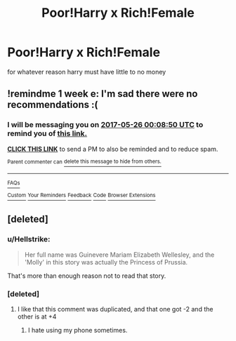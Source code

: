 #+TITLE: Poor!Harry x Rich!Female

* Poor!Harry x Rich!Female
:PROPERTIES:
:Score: 14
:DateUnix: 1495122706.0
:DateShort: 2017-May-18
:FlairText: Request
:END:
for whatever reason harry must have little to no money


** !remindme 1 week e: I'm sad there were no recommendations :(
:PROPERTIES:
:Author: schumi23
:Score: 2
:DateUnix: 1495152515.0
:DateShort: 2017-May-19
:END:

*** I will be messaging you on [[http://www.wolframalpha.com/input/?i=2017-05-26%2000:08:50%20UTC%20To%20Local%20Time][*2017-05-26 00:08:50 UTC*]] to remind you of [[https://www.reddit.com/r/HPfanfiction/comments/6bx1of/poorharry_x_richfemale/dhqvw9l][*this link.*]]

[[http://np.reddit.com/message/compose/?to=RemindMeBot&subject=Reminder&message=%5Bhttps://www.reddit.com/r/HPfanfiction/comments/6bx1of/poorharry_x_richfemale/dhqvw9l%5D%0A%0ARemindMe!%20%201%20week][*CLICK THIS LINK*]] to send a PM to also be reminded and to reduce spam.

^{Parent commenter can} [[http://np.reddit.com/message/compose/?to=RemindMeBot&subject=Delete%20Comment&message=Delete!%20dhqvwtj][^{delete this message to hide from others.}]]

--------------

[[http://np.reddit.com/r/RemindMeBot/comments/24duzp/remindmebot_info/][^{FAQs}]]

[[http://np.reddit.com/message/compose/?to=RemindMeBot&subject=Reminder&message=%5BLINK%20INSIDE%20SQUARE%20BRACKETS%20else%20default%20to%20FAQs%5D%0A%0ANOTE:%20Don't%20forget%20to%20add%20the%20time%20options%20after%20the%20command.%0A%0ARemindMe!][^{Custom}]]
[[http://np.reddit.com/message/compose/?to=RemindMeBot&subject=List%20Of%20Reminders&message=MyReminders!][^{Your Reminders}]]
[[http://np.reddit.com/message/compose/?to=RemindMeBotWrangler&subject=Feedback][^{Feedback}]]
[[https://github.com/SIlver--/remindmebot-reddit][^{Code}]]
[[https://np.reddit.com/r/RemindMeBot/comments/4kldad/remindmebot_extensions/][^{Browser Extensions}]]
:PROPERTIES:
:Author: RemindMeBot
:Score: 1
:DateUnix: 1495152535.0
:DateShort: 2017-May-19
:END:


** [deleted]
:PROPERTIES:
:Score: 1
:DateUnix: 1495133241.0
:DateShort: 2017-May-18
:END:

*** u/Hellstrike:
#+begin_quote
  Her full name was Guinevere Mariam Elizabeth Wellesley, and the 'Molly' in this story was actually the Princess of Prussia.
#+end_quote

That's more than enough reason not to read that story.
:PROPERTIES:
:Author: Hellstrike
:Score: 26
:DateUnix: 1495136418.0
:DateShort: 2017-May-19
:END:


*** [deleted]
:PROPERTIES:
:Score: -5
:DateUnix: 1495136452.0
:DateShort: 2017-May-19
:END:

**** I like that this comment was duplicated, and that one got -2 and the other is at +4
:PROPERTIES:
:Author: WizardlyPhoenix
:Score: 7
:DateUnix: 1495139670.0
:DateShort: 2017-May-19
:END:

***** I hate using my phone sometimes.
:PROPERTIES:
:Author: Hellstrike
:Score: 2
:DateUnix: 1495142702.0
:DateShort: 2017-May-19
:END:
